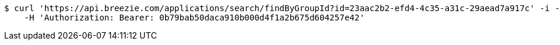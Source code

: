 [source,bash]
----
$ curl 'https://api.breezie.com/applications/search/findByGroupId?id=23aac2b2-efd4-4c35-a31c-29aead7a917c' -i -X GET \
    -H 'Authorization: Bearer: 0b79bab50daca910b000d4f1a2b675d604257e42'
----